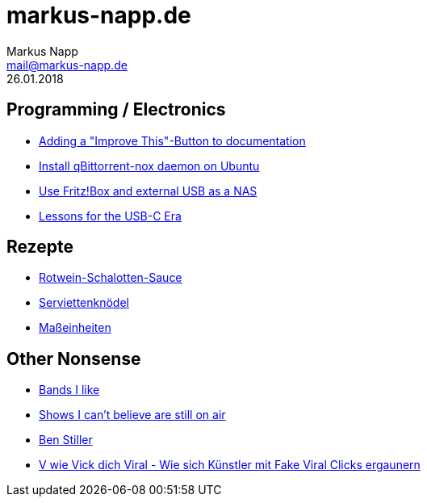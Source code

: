 = markus-napp.de
:author: Markus Napp
:email: mail@markus-napp.de
:toc-title: Inhalte
:stylesheet: boot-spacelab.css
:revdate: 26.01.2018

<<<

++++
<script src="https://use.fontawesome.com/96d0595752.js"></script>
++++

:icons: font
== Programming / Electronics

* link:code/build-a-github-button.html[Adding a "Improve This"-Button to documentation]
* link:code/compile-qbittorrent-nox-daemon.html[Install qBittorrent-nox daemon on Ubuntu]
* link:blog/fritzbox-nas.html[Use Fritz!Box and external USB as a NAS]
* link:blog/usb-c-lessons.html[Lessons for the USB-C Era]

== Rezepte

* link:rezepte/rotwein-schalotten-sauce.html[Rotwein-Schalotten-Sauce]
* link:rezepte/serviettenknoedel.html[Serviettenknödel]
* link:rezepte/einheiten.html[Maßeinheiten]

== Other Nonsense

* link:bands.html[Bands I like]
* link:shows-i-cant-believe-are-still-on-air.html[Shows I can't believe are still on air]
* link:ben-stiller.html[Ben Stiller]
* link:blog/fake-viral-tussis.html[V wie Vick dich Viral - Wie sich Künstler mit Fake Viral Clicks ergaunern]
